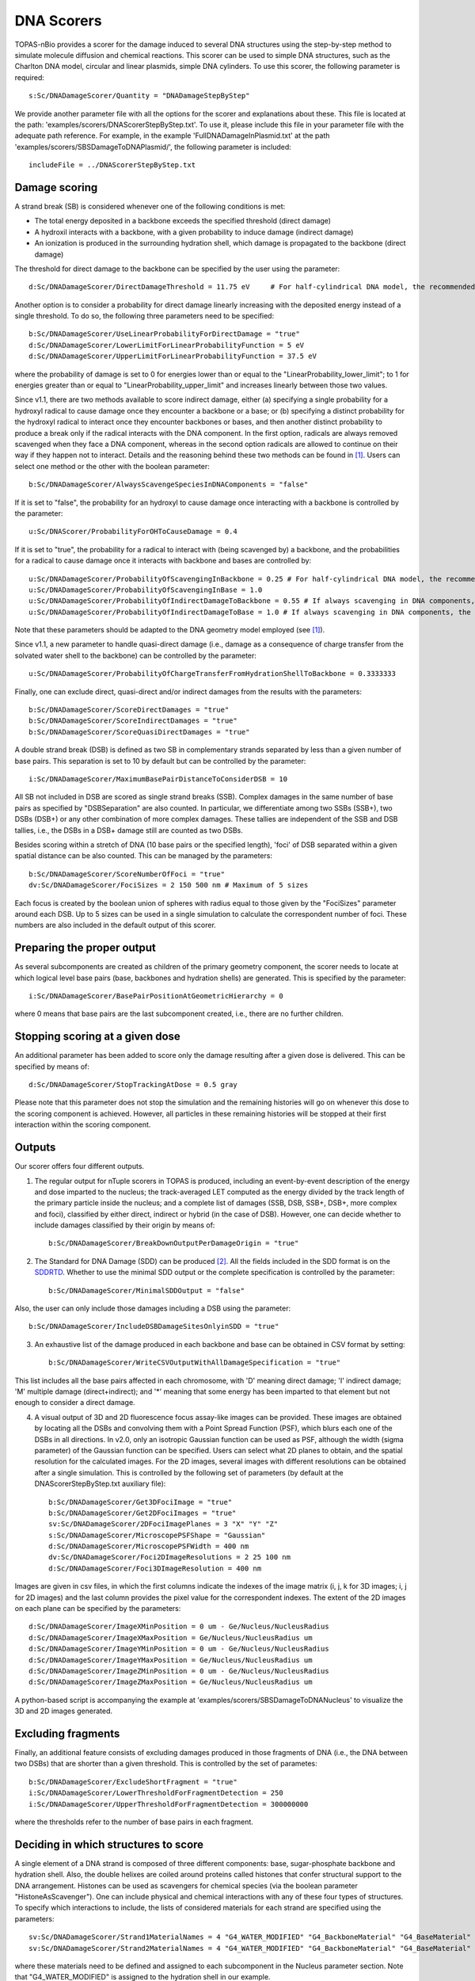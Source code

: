 .. _SDDRTD: https://standard-for-dna-damage.readthedocs.io/en/latest/

DNA Scorers
============

TOPAS-nBio provides a scorer for the damage induced to several DNA structures using the step-by-step method to simulate molecule diffusion and chemical reactions. This scorer can be used to simple DNA structures, such as the Charlton DNA model, circular and linear plasmids, simple DNA cylinders. To use this scorer, the following parameter is required::

  s:Sc/DNADamageScorer/Quantity = "DNADamageStepByStep"
  
We provide another parameter file with all the options for the scorer and explanations about these. This file is located at the path: 'examples/scorers/DNAScorerStepByStep.txt'. To use it, please include this file in your parameter file with the adequate path reference. For example, in the example 'FullDNADamageInPlasmid.txt' at the path 'examples/scorers/SBSDamageToDNAPlasmid/', the following parameter is included::
 
  includeFile = ../DNAScorerStepByStep.txt

Damage scoring
--------------

A strand break (SB) is considered whenever one of the following conditions is met:

* The total energy deposited in a backbone exceeds the specified threshold (direct damage)
* A hydroxil interacts with a backbone, with a given probability to induce damage (indirect damage)
* An ionization is produced in the surrounding hydration shell, which damage is propagated to the backbone (direct damage)

The threshold for direct damage to the backbone can be specified by the user using the parameter::

  d:Sc/DNADamageScorer/DirectDamageThreshold = 11.75 eV     # For half-cylindrical DNA model, the recommended value is 17.5 eV

Another option is to consider a probability for direct damage linearly increasing with the deposited energy instead of a single threshold. To do so, the following three parameters need to be specified::

  b:Sc/DNADamageScorer/UseLinearProbabilityForDirectDamage = "true"
  d:Sc/DNADamageScorer/LowerLimitForLinearProbabilityFunction = 5 eV
  d:Sc/DNADamageScorer/UpperLimitForLinearProbabilityFunction = 37.5 eV

where the probability of damage is set to 0 for energies lower than or equal to the "LinearProbability_lower_limit"; to 1 for energies greater than or equal to "LinearProbability_upper_limit" and increases linearly between those two values.

Since v1.1, there are two methods available to score indirect damage, either (a) specifying a single probability for a hydroxyl radical to cause damage once they encounter a backbone or a base; or (b) specifying a distinct probability for the hydroxyl radical to interact once they encounter backbones or bases, and then another distinct probability to produce a break only if the radical interacts with the DNA component. In the first option, radicals are always removed scavenged when they face a DNA component, whereas in the second option radicals are allowed to continue on their way if they happen not to interact. Details and the reasoning behind these two methods can be found in [1]_. Users can select one method or the other with the boolean parameter::

  b:Sc/DNADamageScorer/AlwaysScavengeSpeciesInDNAComponents = "false"

If it is set to "false", the probability for an hydroxyl to cause damage once interacting with a backbone is controlled by the parameter::

  u:Sc/DNAScorer/ProbabilityForOHToCauseDamage = 0.4

If it is set to "true", the probability for a radical to interact with (being scavenged by) a backbone, and the probabilities for a radical to cause damage once it interacts with backbone and bases are controlled by:: 
  
  u:Sc/DNADamageScorer/ProbabilityOfScavengingInBackbone = 0.25 # For half-cylindrical DNA model, the recommended value is 0.0585
  u:Sc/DNADamageScorer/ProbabilityOfScavengingInBase = 1.0
  u:Sc/DNADamageScorer/ProbabilityOfIndirectDamageToBackbone = 0.55 # If always scavenging in DNA components, the recommended value is 0.4
  u:Sc/DNADamageScorer/ProbabilityOfIndirectDamageToBase = 1.0 # If always scavenging in DNA components, the recommended value is 0.4
  
Note that these parameters should be adapted to the DNA geometry model employed (see [1]_).

Since v1.1, a new parameter to handle quasi-direct damage (i.e., damage as a consequence of charge transfer from the solvated water shell to the backbone) can be controlled by the parameter::

  u:Sc/DNADamageScorer/ProbabilityOfChargeTransferFromHydrationShellToBackbone = 0.3333333

Finally, one can exclude direct, quasi-direct and/or indirect damages from the results with the parameters::

  b:Sc/DNADamageScorer/ScoreDirectDamages = "true"
  b:Sc/DNADamageScorer/ScoreIndirectDamages = "true"
  b:Sc/DNADamageScorer/ScoreQuasiDirectDamages = "true"
  
A double strand break (DSB) is defined as two SB in complementary strands separated by less than a given number of base pairs. This separation is set to 10 by default but can be controlled by the parameter::

  i:Sc/DNADamageScorer/MaximumBasePairDistanceToConsiderDSB = 10

All SB not included in DSB are scored as single strand breaks (SSB).
Complex damages in the same number of base pairs as specified by "DSBSeparation" are also counted. In particular, we differentiate among two SSBs (SSB+), two DSBs (DSB+) or any other combination of more complex damages. These tallies are independent of the SSB and DSB tallies, i.e., the DSBs in a DSB+ damage still are counted as two DSBs.

Besides scoring within a stretch of DNA (10 base pairs or the specified length), 'foci' of DSB separated within a given spatial distance can be also counted. This can be managed by the parameters::

  b:Sc/DNADamageScorer/ScoreNumberOfFoci = "true"
  dv:Sc/DNADamageScorer/FociSizes = 2 150 500 nm # Maximum of 5 sizes
  
Each focus is created by the boolean union of spheres with radius equal to those given by the "FociSizes" parameter around each DSB. Up to 5 sizes can be used in a single simulation to calculate the correspondent number of foci. These numbers are also included in the default output of this scorer.

Preparing the proper output
---------------------------

As several subcomponents are created as children of the primary geometry component, the scorer needs to locate at which logical level base pairs (base, backbones and hydration shells) are generated. This is specified by the parameter::

  i:Sc/DNADamageScorer/BasePairPositionAtGeometricHierarchy = 0

where 0 means that base pairs are the last subcomponent created, i.e., there are no further children.

Stopping scoring at a given dose
---------------------------------

An additional parameter has been added to score only the damage resulting after a given dose is delivered. This can be specified by means of::

  d:Sc/DNADamageScorer/StopTrackingAtDose = 0.5 gray
  
Please note that this parameter does not stop the simulation and the remaining histories will go on whenever this dose to the scoring component is achieved. However, all particles in these remaining histories will be stopped at their first interaction within the scoring component.

Outputs
-------

Our scorer offers four different outputs. 

1. The regular output for nTuple scorers in TOPAS is produced, including an event-by-event description of the energy and dose imparted to the nucleus; the track-averaged LET computed as the energy divided by the track length of the primary particle inside the nucleus; and a complete list of damages (SSB, DSB, SSB+, DSB+, more complex and foci), classified by either direct, indirect or hybrid (in the case of DSB). However, one can decide whether to include damages classified by their origin by means of::

    b:Sc/DNADamageScorer/BreakDownOutputPerDamageOrigin	= "true"

2. The Standard for DNA Damage (SDD) can be produced [2]_. All the fields included in the SDD format is on the SDDRTD_. Whether to use the minimal SDD output or the complete specification is controlled by the parameter::

    b:Sc/DNADamageScorer/MinimalSDDOutput = "false"
  
Also, the user can only include those damages including a DSB using the parameter::

  b:Sc/DNADamageScorer/IncludeDSBDamageSitesOnlyinSDD = "true"
  
3. An exhaustive list of the damage produced in each backbone and base can be obtained in CSV format by setting::
  
    b:Sc/DNADamageScorer/WriteCSVOutputWithAllDamageSpecification = "true"
  
This list includes all the base pairs affected in each chromosome, with 'D' meaning direct damage; 'I' indirect damage; 'M' multiple damage (direct+indirect); and '*' meaning that some energy has been imparted to that element but not enough to consider a direct damage.

4. A visual output of 3D and 2D fluorescence focus assay-like images can be provided. These images are obtained by locating all the DSBs and convolving them with a Point Spread Function (PSF), which blurs each one of the DSBs in all directions. In v2.0, only an isotropic Gaussian function can be used as PSF, although the width (sigma parameter) of the Gaussian function can be specified. Users can select what 2D planes to obtain, and the spatial resolution for the calculated images. For the 2D images, several images with different resolutions can be obtained after a single simulation. This is controlled by the following set of parameters (by default at the DNAScorerStepByStep.txt auxiliary file)::

    b:Sc/DNADamageScorer/Get3DFociImage	= "true"
    b:Sc/DNADamageScorer/Get2DFociImages = "true"
    sv:Sc/DNADamageScorer/2DFociImagePlanes = 3 "X" "Y" "Z"
    s:Sc/DNADamageScorer/MicroscopePSFShape = "Gaussian"
    d:Sc/DNADamageScorer/MicroscopePSFWidth = 400 nm
    dv:Sc/DNADamageScorer/Foci2DImageResolutions = 2 25 100 nm
    d:Sc/DNADamageScorer/Foci3DImageResolution = 400 nm

Images are given in csv files, in which the first columns indicate the indexes of the image matrix (i, j, k for 3D images; i, j for 2D images) and the last column provides the pixel value for the correspondent indexes. The extent of the 2D images on each plane can be specified by the parameters::

  d:Sc/DNADamageScorer/ImageXMinPosition = 0 um - Ge/Nucleus/NucleusRadius
  d:Sc/DNADamageScorer/ImageXMaxPosition = Ge/Nucleus/NucleusRadius um
  d:Sc/DNADamageScorer/ImageYMinPosition = 0 um - Ge/Nucleus/NucleusRadius
  d:Sc/DNADamageScorer/ImageYMaxPosition = Ge/Nucleus/NucleusRadius um
  d:Sc/DNADamageScorer/ImageZMinPosition = 0 um - Ge/Nucleus/NucleusRadius
  d:Sc/DNADamageScorer/ImageZMaxPosition = Ge/Nucleus/NucleusRadius um
  
A python-based script is accompanying the example at 'examples/scorers/SBSDamageToDNANucleus' to visualize the 3D and 2D images generated.

Excluding fragments
-------------------
Finally, an additional feature consists of excluding damages produced in those fragments of DNA (i.e., the DNA between two DSBs) that are shorter than a given threshold. This is controlled by the set of parametes::

  b:Sc/DNADamageScorer/ExcludeShortFragment = "true"
  i:Sc/DNADamageScorer/LowerThresholdForFragmentDetection = 250
  i:Sc/DNADamageScorer/UpperThresholdForFragmentDetection = 300000000

where the thresholds refer to the number of base pairs in each fragment.

Deciding in which structures to score
-------------------------------------

A single element of a DNA strand is composed of three different components: base, sugar-phosphate backbone and hydration shell. Also, the double helixes are coiled around proteins called histones that confer structural support to the DNA arrangement. Histones can be used as scavengers for chemical species (via the boolean parameter "HistoneAsScavenger"). One can include physical and chemical interactions with any of these four types of structures. To specify which interactions to include, the lists of considered materials for each strand are specified using the parameters::

  sv:Sc/DNADamageScorer/Strand1MaterialNames = 4 "G4_WATER_MODIFIED" "G4_BackboneMaterial" "G4_BaseMaterial" "G4_HistoneMaterial"
  sv:Sc/DNADamageScorer/Strand2MaterialNames = 4 "G4_WATER_MODIFIED" "G4_BackboneMaterial" "G4_BaseMaterial" "G4_HistoneMaterial"

where these materials need to be defined and assigned to each subcomponent in the Nucleus parameter section. Note that "G4_WATER_MODIFIED" is assigned to the hydration shell in our example.

Scoring in the Nucleus
-----------------------
Damage to the fractal DNA in a nucleus can be scored using the geometry component TsNucleus. This scorer is a sub-version of the more general DNADamageStepByStep component, and it still uses the same auxiliary parameter file, 'DNAScorerStepByStep.txt'. Check example on 'examples/scorers/SBSDamageToDNANucleus'. The quantity and the component for the scorer need to be specified as follows (assuming that TsNucleus class is named as "Nucleus")::

  s:Sc/DNADamageScorer/Quantity = "DNADamageNucleusStepByStep"
  s:Sc/DNADamageScorer/Component = "Nucleus"

Also, to correctly consider all the hits produced in all geometric subcomponents, it is necessary to propagate the scorer to the children components via::

  b:Sc/DNADamageScorer/PropagateToChildren = "true"
  
The parameter 'ScoringRadius' filters the considered hits to be scored, and it is set to the nucleus radius using, for example::

  d:Sc/DNADamageScorer/ScoringRadius = Ge/Nucleus/NucleusRadius um

Geometrical information about the nucleus is also needed to correctly locate the damages along the chromosomes of the nucleus. This information for our nucleus model is provided in the "supportFiles" folder and is passed to the scorer through the parameters::

  s:Sc/DNADamageScorer/GeometryInfo = "supportFiles/Geoinfo.txt"
  s:Sc/DNADamageScorer/CopyNoTable = "supportFiles/CopyNoTable.txt"
  s:Sc/DNADamageScorer/signedCHVoxel = "supportFiles/signedCHVoxel.txt"

References
----------
.. [1] Bertolet, A., Ramos-Mendez, J., McNamara, A., Yoo, D., Ingram, S., Henthorn, N., Warmenhoven, J. W., Faddegon, B., Merchant, M., McMahon S. J. (2022). Impact of DNA geometry and scoring on Monte Carlo track-structure simulations of initial radiation induced damage. Radiation Research, Submitted.
.. [2] Schuemann, J., McNamara, A. L., Warmenhoven, J. W., Henthorn, N. T., Kirkby, K. J., Merchant, M. J., et al. (2019). A New Standard DNA Damage (SDD) Data Format. Radiation Research, 191(1), 76

